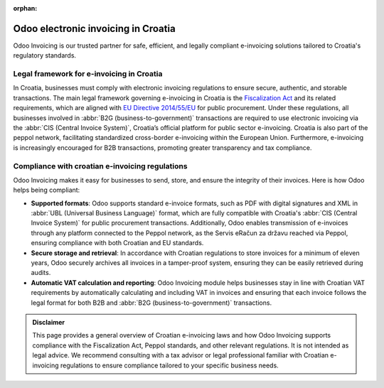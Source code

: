 :orphan:

====================================
Odoo electronic invoicing in Croatia
====================================

Odoo Invoicing is our trusted partner for safe, efficient, and legally compliant e-invoicing
solutions tailored to Croatia's regulatory standards.

Legal framework for e-invoicing in Croatia
==========================================

In Croatia, businesses must comply with electronic invoicing regulations to ensure secure,
authentic, and storable transactions. The main legal framework governing e-invoicing in Croatia
is the `Fiscalization Act <https://www.porezna-uprava.hr/Stranice/Naslovnica.aspx>`_
and its related requirements, which are aligned with `EU Directive 2014/55/EU <https://eur-lex.europa.eu/legal-content/EN/TXT/?uri=CELEX%3A32014L0055>`_
for public procurement. Under these regulations, all businesses involved in
:abbr:`B2G (business-to-government)` transactions are required to use electronic invoicing via the
:abbr:`CIS (Central Invoice System)`, Croatia’s official platform for public sector e-invoicing.
Croatia is also part of the peppol network, facilitating standardized cross-border e-invoicing
within the European Union. Furthermore, e-invoicing is increasingly encouraged for B2B transactions,
promoting greater transparency and tax compliance.

Compliance with croatian e-invoicing regulations
================================================

Odoo Invoicing makes it easy for businesses to send, store, and ensure the integrity of their
invoices. Here is how Odoo helps being compliant:

- **Supported formats**: Odoo supports standard e-invoice formats, such as PDF with digital
  signatures and XML in :abbr:`UBL (Universal Business Language)` format, which are fully compatible
  with Croatia's :abbr:`CIS (Central Invoice System)` for public procurement transactions.
  Additionally, Odoo enables transmission of e-invoices through any platform connected to the Peppol
  network, as the Servis eRačun za državu reached via Peppol, ensuring compliance with both Croatian
  and EU standards.
- **Secure storage and retrieval**:  In accordance with Croatian regulations to store invoices for a
  minimum of eleven years, Odoo securely archives all invoices in a tamper-proof system, ensuring
  they can be easily retrieved during audits.
- **Automatic VAT calculation and reporting**: Odoo Invoicing module helps businesses stay in line
  with Croatian VAT requirements by automatically calculating and including VAT in invoices and
  ensuring that each invoice follows the legal format for both B2B and
  :abbr:`B2G (business-to-government)` transactions.

.. admonition:: Disclaimer

   This page provides a general overview of Croatian e-invoicing laws and how Odoo Invoicing
   supports compliance with the Fiscalization Act, Peppol standards, and other relevant
   regulations. It is not intended as legal advice. We recommend consulting with a tax advisor or
   legal professional familiar with Croatian e-invoicing regulations to ensure compliance tailored
   to your specific business needs.
